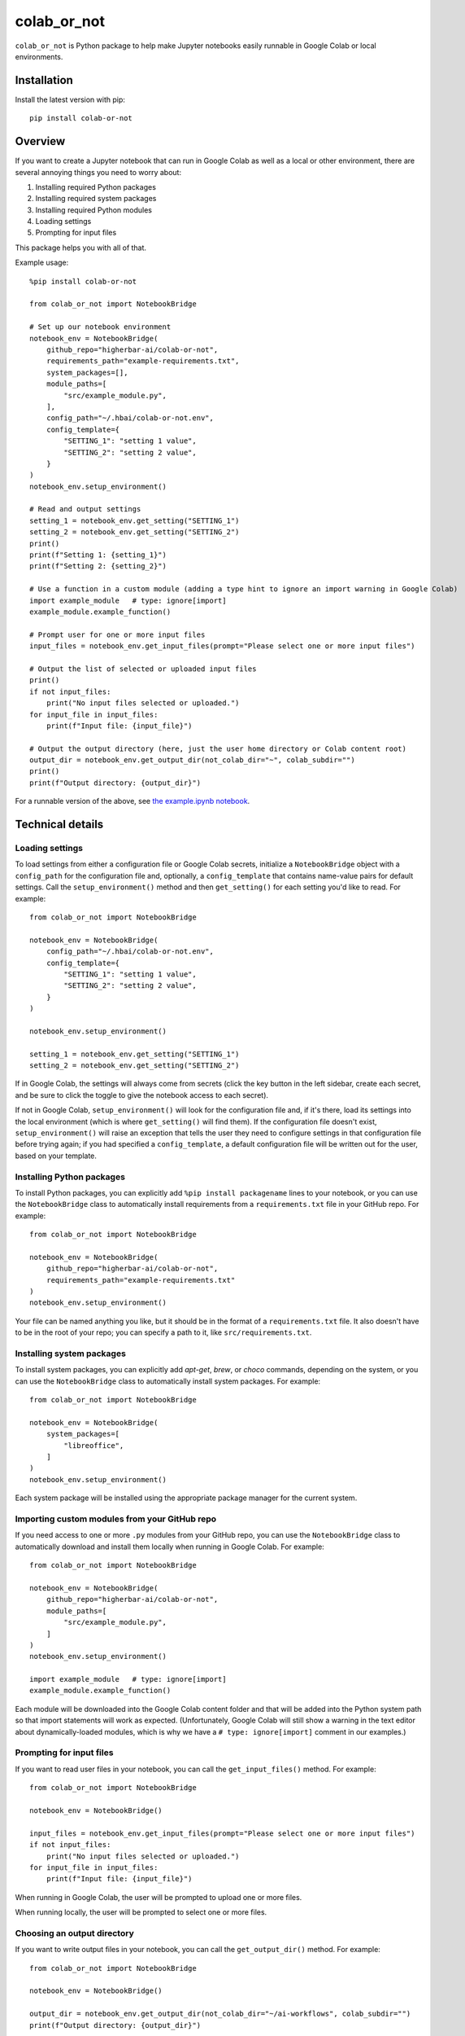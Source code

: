 ============
colab_or_not
============

``colab_or_not`` is Python package to help make Jupyter notebooks easily runnable in Google Colab or local environments.

Installation
------------

Install the latest version with pip::

    pip install colab-or-not

Overview
---------

If you want to create a Jupyter notebook that can run in Google Colab as well as a local or other environment, there
are several annoying things you need to worry about:

#. Installing required Python packages
#. Installing required system packages
#. Installing required Python modules
#. Loading settings
#. Prompting for input files

This package helps you with all of that.

Example usage::

    %pip install colab-or-not

    from colab_or_not import NotebookBridge

    # Set up our notebook environment
    notebook_env = NotebookBridge(
        github_repo="higherbar-ai/colab-or-not",
        requirements_path="example-requirements.txt",
        system_packages=[],
        module_paths=[
            "src/example_module.py",
        ],
        config_path="~/.hbai/colab-or-not.env",
        config_template={
            "SETTING_1": "setting 1 value",
            "SETTING_2": "setting 2 value",
        }
    )
    notebook_env.setup_environment()

    # Read and output settings
    setting_1 = notebook_env.get_setting("SETTING_1")
    setting_2 = notebook_env.get_setting("SETTING_2")
    print()
    print(f"Setting 1: {setting_1}")
    print(f"Setting 2: {setting_2}")

    # Use a function in a custom module (adding a type hint to ignore an import warning in Google Colab)
    import example_module   # type: ignore[import]
    example_module.example_function()

    # Prompt user for one or more input files
    input_files = notebook_env.get_input_files(prompt="Please select one or more input files")

    # Output the list of selected or uploaded input files
    print()
    if not input_files:
        print("No input files selected or uploaded.")
    for input_file in input_files:
        print(f"Input file: {input_file}")

    # Output the output directory (here, just the user home directory or Colab content root)
    output_dir = notebook_env.get_output_dir(not_colab_dir="~", colab_subdir="")
    print()
    print(f"Output directory: {output_dir}")

For a runnable version of the above, see
`the example.ipynb notebook <https://github.com/higherbar-ai/colab-or-not/blob/main/src/example.ipynb>`_.

Technical details
-----------------

Loading settings
^^^^^^^^^^^^^^^^

To load settings from either a configuration file or Google Colab secrets, initialize a ``NotebookBridge`` object with
a ``config_path`` for the configuration file and, optionally, a ``config_template`` that contains name-value pairs for
default settings. Call the ``setup_environment()`` method and then ``get_setting()`` for each setting you'd like to
read. For example::

    from colab_or_not import NotebookBridge

    notebook_env = NotebookBridge(
        config_path="~/.hbai/colab-or-not.env",
        config_template={
            "SETTING_1": "setting 1 value",
            "SETTING_2": "setting 2 value",
        }
    )

    notebook_env.setup_environment()

    setting_1 = notebook_env.get_setting("SETTING_1")
    setting_2 = notebook_env.get_setting("SETTING_2")

If in Google Colab, the settings will always come from secrets (click the key button in the left sidebar, create
each secret, and be sure to click the toggle to give the notebook access to each secret).

If not in Google Colab, ``setup_environment()`` will look for the configuration file and, if it's there, load its
settings into the local environment (which is where ``get_setting()`` will find them). If the configuration file doesn't
exist, ``setup_environment()`` will raise an exception that tells the user they need to configure settings in that
configuration file before trying again; if you had specified a ``config_template``, a default configuration file will
be written out for the user, based on your template.

Installing Python packages
^^^^^^^^^^^^^^^^^^^^^^^^^^

To install Python packages, you can explicitly add ``%pip install packagename`` lines to your notebook, or you can use
the ``NotebookBridge`` class to automatically install requirements from a ``requirements.txt`` file in your GitHub repo.
For example::

    from colab_or_not import NotebookBridge

    notebook_env = NotebookBridge(
        github_repo="higherbar-ai/colab-or-not",
        requirements_path="example-requirements.txt"
    )
    notebook_env.setup_environment()

Your file can be named anything you like, but it should be in the format of a ``requirements.txt`` file. It also doesn't
have to be in the root of your repo; you can specify a path to it, like ``src/requirements.txt``.

Installing system packages
^^^^^^^^^^^^^^^^^^^^^^^^^^

To install system packages, you can explicitly add `apt-get`, `brew`, or `choco` commands, depending on the system, or
you can use the ``NotebookBridge`` class to automatically install system packages. For example::

    from colab_or_not import NotebookBridge

    notebook_env = NotebookBridge(
        system_packages=[
            "libreoffice",
        ]
    )
    notebook_env.setup_environment()

Each system package will be installed using the appropriate package manager for the current system.

Importing custom modules from your GitHub repo
^^^^^^^^^^^^^^^^^^^^^^^^^^^^^^^^^^^^^^^^^^^^^^

If you need access to one or more ``.py`` modules from your GitHub repo, you can use the ``NotebookBridge`` class to
automatically download and install them locally when running in Google Colab. For example::

    from colab_or_not import NotebookBridge

    notebook_env = NotebookBridge(
        github_repo="higherbar-ai/colab-or-not",
        module_paths=[
            "src/example_module.py",
        ]
    )
    notebook_env.setup_environment()

    import example_module   # type: ignore[import]
    example_module.example_function()

Each module will be downloaded into the Google Colab content folder and that will be added into the Python system path
so that import statements will work as expected. (Unfortunately, Google Colab will still show a warning in the text
editor about dynamically-loaded modules, which is why we have a ``# type: ignore[import]`` comment in our examples.)

Prompting for input files
^^^^^^^^^^^^^^^^^^^^^^^^^

If you want to read user files in your notebook, you can call the ``get_input_files()`` method. For example::

    from colab_or_not import NotebookBridge

    notebook_env = NotebookBridge()

    input_files = notebook_env.get_input_files(prompt="Please select one or more input files")
    if not input_files:
        print("No input files selected or uploaded.")
    for input_file in input_files:
        print(f"Input file: {input_file}")

When running in Google Colab, the user will be prompted to upload one or more files.

When running locally, the user will be prompted to select one or more files.

Choosing an output directory
^^^^^^^^^^^^^^^^^^^^^^^^^^^^

If you want to write output files in your notebook, you can call the ``get_output_dir()`` method. For example::

    from colab_or_not import NotebookBridge

    notebook_env = NotebookBridge()

    output_dir = notebook_env.get_output_dir(not_colab_dir="~/ai-workflows", colab_subdir="")
    print(f"Output directory: {output_dir}")

Your not-colab directory can be any path you like, though you might want to include `~` to start at the current user's
home directory. For Colab, you can optionally specify a subdirectory within the main content folder. Either way, if the
directory doesn't exist, it will be created automatically.

Adding an Open in Colab badge
^^^^^^^^^^^^^^^^^^^^^^^^^^^^^

To add a handy *Open in Colab* button to the top of your Jupyter notebook, add HTML text like this to the beginning
of a Markdown cell at the top::

    <a href="https://colab.research.google.com/github/higherbar-ai/colab-or-not/blob/main/src/example.ipynb" target="_parent">
    <img alt="Open In Colab" src="https://colab.research.google.com/assets/colab-badge.svg"/>
    </a>

Just be sure to update the ``https://colab.research.google.com/github/higherbar-ai/colab-or-not/blob/main/src/example.ipynb``
part to point to your own GitHub repo and notebook.

Known issues
^^^^^^^^^^^^

(None yet!)

Credits
-------

This toolkit was originally developed by `Higher Bar AI, PBC <https://higherbar.ai>`_, a public benefit corporation. To
contact us, email us at ``info@higherbar.ai``.

Full documentation
------------------

See the full reference documentation here:

    https://colab-or-not.readthedocs.io/

Local development
-----------------

To develop locally:

#. ``git clone https://github.com/higherbar-ai/colab-or-not``
#. ``cd colab-or-not``
#. ``python -m venv .venv``
#. ``source .venv/bin/activate``
#. ``pip install -r requirements.txt``
#. ``pip install -e .``

For convenience, the repo includes ``.idea`` project files for PyCharm.

To rebuild the documentation:

#. Update version number in ``/docs/source/conf.py``
#. Update layout or options as needed in ``/docs/source/index.rst``
#. In a terminal window, from the project directory:
    a. ``cd docs``
    b. ``SPHINX_APIDOC_OPTIONS=members,show-inheritance sphinx-apidoc -o source ../src/colab_or_not --separate --force``
    c. ``make clean html``

To rebuild the distribution packages:

#. For the PyPI package:
    a. Update version number (and any build options) in ``/setup.py``
    b. Confirm credentials and settings in ``~/.pypirc``
    c. Run ``/setup.py`` for the ``bdist_wheel`` and ``sdist`` build types (*Tools... Run setup.py task...* in PyCharm)
    d. Delete old builds from ``/dist``
    e. In a terminal window:
        i. ``twine upload dist/* --verbose``
#. For GitHub:
    a. Commit everything to GitHub and merge to ``main`` branch
    b. Add new release, linking to new tag like ``v#.#.#`` in main branch
#. For readthedocs.io:
    a. Go to https://readthedocs.org/projects/colab-or-not/, log in, and click to rebuild from GitHub (only if it
       doesn't automatically trigger)

